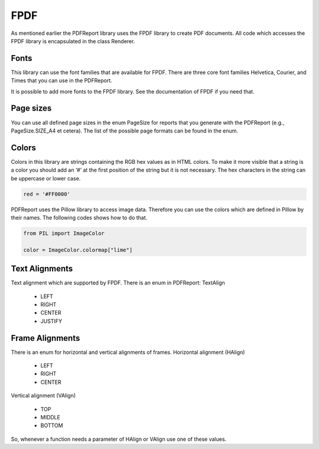 
FPDF
====

As mentioned earlier the PDFReport library uses the FPDF library to create PDF documents.
All code which accesses the FPDF library is encapsulated in the class Renderer.

Fonts
-----

This library can use the font families that are available for FPDF. There are three core font
families Helvetica, Courier, and Times that you can use in the PDFReport.

It is possible to add more fonts to the FPDF library. See the documentation of FPDF if you need that.

Page sizes
----------

You can use all defined page sizes in the enum PageSize for reports that you generate with the
PDFReport (e.g., PageSize.SIZE_A4 et cetera). The list of the possible page formats can be found in the enum.

Colors
------
Colors in this library are strings containing the RGB hex values as in HTML colors. To make it
more visible that a string is a color you should add an ‘#’ at the first position of the string but it is
not necessary. The hex characters in the string can be uppercase or lower case.

..  code-block:: python

   red = '#FF0000'

PDFReport uses the Pillow library to access image data. Therefore you can use the colors which are defined
in Pillow by their names. The following codes shows how to do that.

..  code-block:: python

   from PIL import ImageColor

   color = ImageColor.colormap["lime"]




Text Alignments
---------------

Text alignment which are supported by FPDF. There is an enum in PDFReport: TextAlign

   •	LEFT
   •	RIGHT
   •	CENTER
   •	JUSTIFY


Frame Alignments
----------------

There is an enum for horizontal and vertical alignments of frames.
Horizontal alignment (HAlign)

   •	LEFT
   •	RIGHT
   •	CENTER

Vertical alignment (VAlign)

   •	TOP
   •	MIDDLE
   •	BOTTOM

So, whenever a function needs a parameter of HAlign or VAlign use one of these values.
